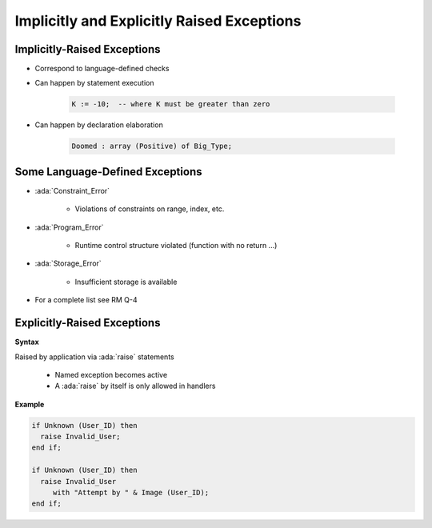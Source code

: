 =============================================
Implicitly and Explicitly Raised Exceptions
=============================================

------------------------------
Implicitly-Raised Exceptions
------------------------------

* Correspond to language-defined checks
* Can happen by statement execution

   .. code:: Ada

      K := -10;  -- where K must be greater than zero

* Can happen by declaration elaboration

   .. code:: Ada

      Doomed : array (Positive) of Big_Type;

----------------------------------
Some Language-Defined Exceptions
----------------------------------

* :ada:`Constraint_Error`

    - Violations of constraints on range, index, etc.

* :ada:`Program_Error`

    - Runtime control structure violated (function with no return ...)

* :ada:`Storage_Error`

    - Insufficient storage is available

* For a complete list see RM Q-4

------------------------------
Explicitly-Raised Exceptions
------------------------------

**Syntax**

.. container:: source_include 190_exceptions/syntax.bnf :start-after:explicitly_raised_exceptions_begin :end-before:explicitly_raised_exceptions_end :code:bnf

Raised by application via :ada:`raise` statements

   * Named exception becomes active
   * A :ada:`raise` by itself is only allowed in handlers

**Example**

.. code:: Ada

   if Unknown (User_ID) then
     raise Invalid_User;
   end if;

   if Unknown (User_ID) then
     raise Invalid_User
        with "Attempt by " & Image (User_ID);
   end if;
